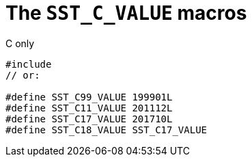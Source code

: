 //
// Copyright (C) 2012-2023 Stealth Software Technologies, Inc.
//
// Permission is hereby granted, free of charge, to any person
// obtaining a copy of this software and associated documentation
// files (the "Software"), to deal in the Software without
// restriction, including without limitation the rights to use,
// copy, modify, merge, publish, distribute, sublicense, and/or
// sell copies of the Software, and to permit persons to whom the
// Software is furnished to do so, subject to the following
// conditions:
//
// The above copyright notice and this permission notice (including
// the next paragraph) shall be included in all copies or
// substantial portions of the Software.
//
// THE SOFTWARE IS PROVIDED "AS IS", WITHOUT WARRANTY OF ANY KIND,
// EXPRESS OR IMPLIED, INCLUDING BUT NOT LIMITED TO THE WARRANTIES
// OF MERCHANTABILITY, FITNESS FOR A PARTICULAR PURPOSE AND
// NONINFRINGEMENT. IN NO EVENT SHALL THE AUTHORS OR COPYRIGHT
// HOLDERS BE LIABLE FOR ANY CLAIM, DAMAGES OR OTHER LIABILITY,
// WHETHER IN AN ACTION OF CONTRACT, TORT OR OTHERWISE, ARISING
// FROM, OUT OF OR IN CONNECTION WITH THE SOFTWARE OR THE USE OR
// OTHER DEALINGS IN THE SOFTWARE.
//
// SPDX-License-Identifier: MIT
//

[#cl-SST-C-VALUE]
= The `SST_C_VALUE` macros

.C only
[source,cpp,subs="{sst_subs_source}"]
----
#include <sst/SST_C_VALUE.h>
// or:   <sst/language.h>

#define SST_C99_VALUE 199901L
#define SST_C11_VALUE 201112L
#define SST_C17_VALUE 201710L
#define SST_C18_VALUE SST_C17_VALUE
----

//
